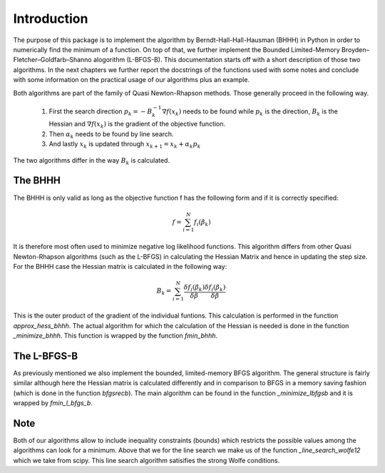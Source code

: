 .. _introduction:


************
Introduction
************

The purpose of this package is to implement the algorithm by Berndt-Hall-Hall-Hausman (BHHH) in Python
in order to numerically find the minimum of a function. On top of that, we further implement the Bounded Limited-Memory
Broyden–Fletcher–Goldfarb–Shanno alogorithm (L-BFGS-B).
This documentation starts off with a short description of those two algorithms.
In the next chapters we further report the docstrings of the functions used with some notes and conclude with some information on the practical
usage of our algorithms plus an example.

Both algorithms are part of the family of Quasi Newton-Rhapson methods. Those generally proceed in the following way.

    1. First the search direction :math:`p_k = -B_k^{-1} \nabla f(x_k)` needs to be found while :math:`p_k` is the direction, :math:`B_k` is the Hessian and :math:`\nabla f(x_k)` is the gradient of the objective function.

    2. Then :math:`\alpha_k` needs to be found by line search.

    3. And lastly :math:`x_k` is updated through :math:`x_{k+1} = x_k + \alpha_k p_k`

The two algorithms differ in the way :math:`B_k` is calculated.

.. _BHHH:

The BHHH
===============

The BHHH is only valid as long as the objective function f has the following form and if it is correctly specified:

.. math::

    f = \sum_{i=1}^{N} f_i(\beta_k)

It is therefore most often used to minimize negative log likelihood functions. This algorithm differs from other
Quasi Newton-Rhapson algorithms (such as the L-BFGS) in calculating the Hessian Matrix and hence in updating the
step size. For the BHHH case the Hessian matrix is calculated in the following way:

.. math::

    B_k = \sum_{i=1}^{N} \frac{\delta f_i(\beta_k)}{\delta \beta} \frac{\delta f_i(\beta_k)}{\delta \beta}^\prime

This is the outer product of the gradient of the individual funtions.
This calculation is performed in the function *approx_hess_bhhh*.
The actual algorithm for which the calculation of the Hessian is needed is done in the function *_minimize_bhhh*.
This function is wrapped by the function *fmin_bhhh*.

.. _L_BFGS:

The L-BFGS-B
===============

As previously mentioned we also implement the bounded, limited-memory BFGS algorithm. The general structure is fairly
similar although here the Hessian matrix is calculated differently and in comparison to BFGS in
a memory saving fashion (which is done in the function *bfgsrecb*).
The main algorithm can be found in the function *_minimize_lbfgsb* and it is wrapped by *fmin_l_bfgs_b*.

Note
===============

Both of our algorithms allow to include inequality constraints (bounds) which restricts the possible values among
the algorithms can look for a minimum.
Above that we for the line search we make us of the function *_line_search_wolfe12* which we take from scipy.
This line search algorithm satisifies the strong Wolfe conditions.
